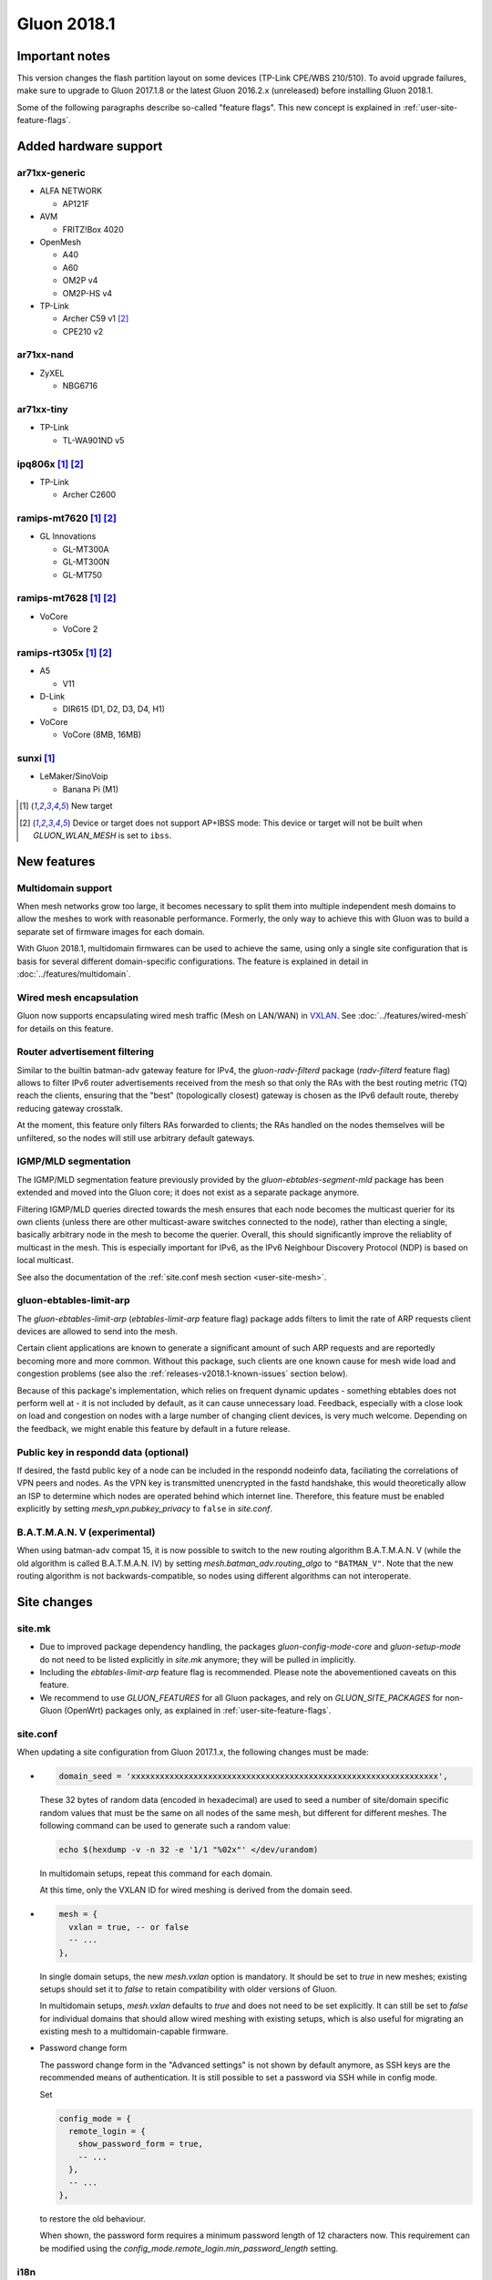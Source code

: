 Gluon 2018.1
############

Important notes
***************

This version changes the flash partition layout on some devices (TP-Link CPE/WBS 210/510). To avoid
upgrade failures, make sure to upgrade to Gluon 2017.1.8 or the latest Gluon 2016.2.x (unreleased)
before installing Gluon 2018.1.

Some of the following paragraphs describe so-called "feature flags". This new concept is
explained in :ref:`user-site-feature-flags`.

Added hardware support
**********************

ar71xx-generic
==============

* ALFA NETWORK

  - AP121F

* AVM

  - FRITZ!Box 4020

* OpenMesh

  - A40
  - A60
  - OM2P v4
  - OM2P-HS v4

* TP-Link

  - Archer C59 v1 [#noibss]_
  - CPE210 v2

ar71xx-nand
===========

* ZyXEL

  - NBG6716

ar71xx-tiny
===========

* TP-Link

  - TL-WA901ND v5

ipq806x [#newtarget]_ [#noibss]_
================================

* TP-Link

  - Archer C2600

ramips-mt7620 [#newtarget]_ [#noibss]_
======================================

* GL Innovations

  - GL-MT300A
  - GL-MT300N
  - GL-MT750

ramips-mt7628 [#newtarget]_ [#noibss]_
======================================

* VoCore

  - VoCore 2

ramips-rt305x [#newtarget]_ [#noibss]_
======================================

* A5

  - V11

* D-Link

  - DIR615 (D1, D2, D3, D4, H1)

* VoCore

  - VoCore (8MB, 16MB)

sunxi [#newtarget]_
===================

* LeMaker/SinoVoip

  - Banana Pi (M1)


.. [#newtarget]
  New target

.. [#noibss]
  Device or target does not support AP+IBSS mode: This device or target will not be built
  when *GLUON_WLAN_MESH* is set to ``ibss``.

New features
************

Multidomain support
===================

When mesh networks grow too large, it becomes necessary to split them into
multiple independent mesh domains to allow the meshes to work with reasonable
performance. Formerly, the only way to achieve this with Gluon was to build
a separate set of firmware images for each domain.

With Gluon 2018.1, multidomain firmwares can be used to achieve the same,
using only a single site configuration that is basis for several different
domain-specific configurations. The feature is explained in detail in
:doc:`../features/multidomain`.

Wired mesh encapsulation
========================

Gluon now supports encapsulating wired mesh traffic (Mesh on LAN/WAN) in
`VXLAN <https://en.wikipedia.org/wiki/Virtual_Extensible_LAN>`_.
See :doc:`../features/wired-mesh` for details on this feature.

Router advertisement filtering
==============================

Similar to the builtin batman-adv gateway feature for IPv4, the *gluon-radv-filterd* package
(*radv-filterd* feature flag) allows to filter IPv6 router advertisements received from the mesh
so that only the RAs with the best routing metric (TQ) reach the clients, ensuring that
the "best" (topologically closest) gateway is chosen as the IPv6 default route, thereby
reducing gateway crosstalk.

At the moment, this feature only filters RAs forwarded to clients; the RAs handled on
the nodes themselves will be unfiltered, so the nodes will still use arbitrary default
gateways.

IGMP/MLD segmentation
=====================

The IGMP/MLD segmentation feature previously provided by the *gluon-ebtables-segment-mld*
package has been extended and moved into the Gluon core; it does not exist as a separate package
anymore.

Filtering IGMP/MLD queries directed towards the mesh ensures that each node becomes the multicast querier
for its own clients (unless there are other multicast-aware switches connected to the node), rather
than electing a single, basically arbitrary node in the mesh to become the querier. Overall,
this should significantly improve the reliablity of multicast in the mesh. This is especially
important for IPv6, as the IPv6 Neighbour Discovery Protocol (NDP) is based on local multicast.

See also the documentation of the :ref:`site.conf mesh section <user-site-mesh>`.

gluon-ebtables-limit-arp
========================

The *gluon-ebtables-limit-arp* (*ebtables-limit-arp* feature flag) package adds filters to limit the
rate of ARP requests client devices are allowed to send into the mesh.

Certain client applications are known to generate a significant amount of such ARP requests and
are reportedly becoming more and more common. Without this package, such clients are one
known cause for mesh wide load and congestion problems (see also the :ref:`releases-v2018.1-known-issues`
section below).

Because of this package's implementation, which relies on frequent dynamic updates
- something ebtables does not perform well at - it is not included by default, as it can
cause unnecessary load. Feedback, especially with a close look on load and congestion on
nodes with a large number of changing client devices, is very much welcome. Depending on the
feedback, we might enable this feature by default in a future release.

Public key in respondd data (optional)
======================================

If desired, the fastd public key of a node can be included in the respondd nodeinfo data,
faciliating the correlations of VPN peers and nodes. As the VPN key is transmitted unencrypted
in the fastd handshake, this would theoretically allow an ISP to determine which nodes
are operated behind which internet line. Therefore, this feature must be enabled explicitly
by setting *mesh_vpn.pubkey_privacy* to ``false`` in *site.conf*.

B.A.T.M.A.N. V (experimental)
=============================

When using batman-adv compat 15, it is now possible to switch to the new routing
algorithm B.A.T.M.A.N. V (while the old algorithm is called B.A.T.M.A.N. IV) by
setting *mesh.batman_adv.routing_algo* to ``"BATMAN_V"``. Note that the new routing
algorithm is not backwards-compatible, so nodes using different algorithms can
not interoperate.

.. _releases-v2018.1-site-changes:

Site changes
************

site.mk
=======

* Due to improved package dependency handling, the packages
  *gluon-config-mode-core* and *gluon-setup-mode* do not need
  to be listed explicitly in *site.mk* anymore; they will be
  pulled in implicitly.
* Including the *ebtables-limit-arp* feature flag is recommended. Please note
  the abovementioned caveats on this feature.
* We recommend to use *GLUON_FEATURES* for all Gluon packages, and rely on
  *GLUON_SITE_PACKAGES* for non-Gluon (OpenWrt) packages only, as explained
  in :ref:`user-site-feature-flags`.

site.conf
=========

When updating a site configuration from Gluon 2017.1.x, the following changes
must be made:

* .. code-block:: lua

    domain_seed = 'xxxxxxxxxxxxxxxxxxxxxxxxxxxxxxxxxxxxxxxxxxxxxxxxxxxxxxxxxxxxxxxx',

  These 32 bytes of random data (encoded in hexadecimal) are used to seed a number
  of site/domain specific random values that must be the same on all nodes of the
  same mesh, but different for different meshes. The following command
  can be used to generate such a random value:

  .. code-block:: shell

    echo $(hexdump -v -n 32 -e '1/1 "%02x"' </dev/urandom)

  In multidomain setups, repeat this command for each domain.

  At this time, only the VXLAN ID for wired meshing is derived from the domain seed.

* .. code-block:: lua

    mesh = {
      vxlan = true, -- or false
      -- ...
    },

  In single domain setups, the new *mesh.vxlan* option is mandatory. It should be set to *true* in new
  meshes; existing setups should set it to *false* to retain compatibility with older versions of Gluon.

  In multidomain setups, *mesh.vxlan* defaults to *true* and does not need to be set explicitly.
  It can still be set to *false* for individual domains that should allow wired meshing with existing
  setups, which is also useful for migrating an existing mesh to a multidomain-capable firmware.

* Password change form

  The password change form in the "Advanced settings" is not shown by default anymore, as SSH keys are
  the recommended means of authentication. It is still possible to set a password via SSH while in
  config mode.

  Set

  .. code-block:: lua

    config_mode = {
      remote_login = {
        show_password_form = true,
        -- ...
      },
      -- ...
    },

  to restore the old behaviour.

  When shown, the password form requires a minimum password length of 12 characters now. This requirement
  can be modified using the *config_mode.remote_login.min_password_length* setting.

i18n
====

It is now possible to override a few labels and descriptions in the configuration
wizard. The available message IDs are listed in :ref:`site-config-mode-texts`.

These new i18n strings are optional; leaving them empty or unset will retain the
default texts.

Internals
*********

Status page rewrite
===================

The status page has been rewritten to simplify the code and reduce its size. Rather than
having a static frontend and retrieving all information via JavaScript, all static information
in the status page is now generated on the node, and JavaScript is only used for dynamic data.

To achieve this, the status page was ported to the gluon-web framework. The new status page
also makes use of Gluon's usual i18n facilities now. In addition, the gluon-web-model
package was split out of the gluon-web core package, as model support is only required
for config mode packages, but not for the new status page.

i18n namespaces
===============

In earlier version of Gluon, all gluon-web (formerly LuCI) packages shared the same i18n namespace,
so independent packages could override each others translations (with an arbitrary translation of
the same string "winning"). This issue has been solved by giving each package its own translation
namespace, which is defined by the *package* directive in a package's controller. It is still
possible to access a different i18n namespace (e.g. gluon-web base or site translations), which is
described in :doc:`../dev/web/i18n`.

Package Makefile cleanup
========================

The Makefiles of the individual Gluon packages have been cleaned up significantly by moving a
lot of boilerplate code to *package/gluon.mk*. The new features of *package/gluon.mk* are
explained in detail in :doc:`../dev/packages`.

Site checker
============

* New JSON/Lua path specification

  The old string-based path specifications in site check scripts (e.g. ``'autoupdater.branch'``)
  have been replaced with arrays (``{'autoupdater', 'branch'}``). This will implicitly ensure that
  *autoupdater* is a table when it exists (simplifying checks for deep structures), and it makes it easier
  to specify paths with variable components (by referencing a variable as an array element).

* Alternatives

  The site check library has gained support for *alternatives*. It is now possible to check
  if a configuration satisfies one of multiple checks:

  .. code-block:: lua

    -- foo can be a boolean or a string!
    alternatives(function()
      need_boolean({'foo'})
    end, function()
      need_string({'foo'})
    end)

  As many branches (functions) as necessary can be passed to a single *alternatives* call, which will succeed when
  at least one of the branches succeeds.

batman-adv multicast optimizations
==================================

After various extra rounds of testing and fixes, the batman-adv (compat 15) multicast optimizations were
reenabled: knowledge about potential multicast listeners is gathered and distributed through the mesh again.

This is the next step towards the addition of the actual multicast distribution optimizations, which are
being prepared in `#1357 <https://github.com/freifunk-gluon/gluon/pull/1357>`_. When finished, the optimizations
will help reduce the remaining Layer-2-specific network overhead, e.g. multicasted ICMPv6 messages.

No behaviour changes are expected yet, as the multicast sender side is still disabled.
Once the majority of the mesh network has been updated to Gluon 2018.1, it can be activated on
dedicated nodes by including `#1357 <https://github.com/freifunk-gluon/gluon/pull/1357>`_ in the firmware
build. Test feedback is very welcome.

.. _releases-v2018.1-known-issues:

Known issues
************

* Default TX power on many Ubiquiti devices is too high, correct offsets are unknown (`#94 <https://github.com/freifunk-gluon/gluon/issues/94>`_)

  Reducing the TX power in the Advanced Settings is recommended.

* The MAC address of the WAN interface is modified even when Mesh-on-WAN is disabled (`#496 <https://github.com/freifunk-gluon/gluon/issues/496>`_)

  This may lead to issues in environments where a fixed MAC address is expected (like VMware when promicious mode is disallowed).

* Inconsistent respondd API (`#522 <https://github.com/freifunk-gluon/gluon/issues/522>`_)

  The current API is inconsistent and will be replaced eventually. The old API will still be supported for a while.

* Frequent reboots due to out-of-memory or high load due to memory pressure on weak hardware specially in larger meshes
  (`#1243 <https://github.com/freifunk-gluon/gluon/issues/1243>`_)

  Optimizations in Gluon 2018.1 have significantly improved memory usage.
  There are still known bugs leading to unreasonably high load that we hope to
  solve in future releases.
